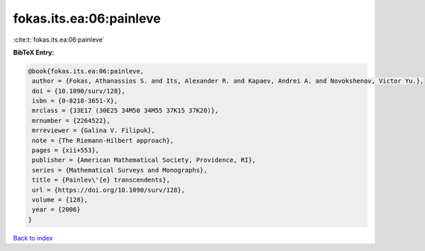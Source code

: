 fokas.its.ea:06:painleve
========================

:cite:t:`fokas.its.ea:06:painleve`

**BibTeX Entry:**

.. code-block:: bibtex

   @book{fokas.its.ea:06:painleve,
    author = {Fokas, Athanassios S. and Its, Alexander R. and Kapaev, Andrei A. and Novokshenov, Victor Yu.},
    doi = {10.1090/surv/128},
    isbn = {0-8218-3651-X},
    mrclass = {33E17 (30E25 34M50 34M55 37K15 37K20)},
    mrnumber = {2264522},
    mrreviewer = {Galina V. Filipuk},
    note = {The Riemann-Hilbert approach},
    pages = {xii+553},
    publisher = {American Mathematical Society, Providence, RI},
    series = {Mathematical Surveys and Monographs},
    title = {Painlev\'{e} transcendents},
    url = {https://doi.org/10.1090/surv/128},
    volume = {128},
    year = {2006}
   }

`Back to index <../By-Cite-Keys.rst>`_
